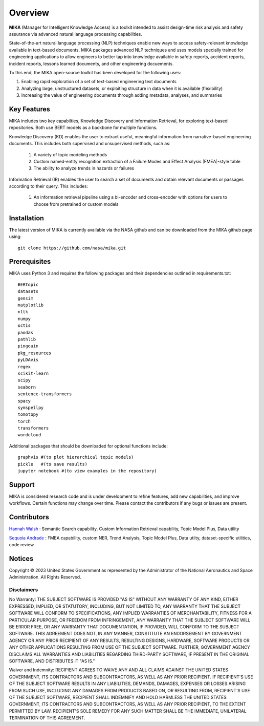 Overview
========

**MIKA** (Manager for Intelligent Knowledge Access) is a toolkit intended to assist design-time risk 
analysis and safety assurance via advanced natural language processing capabilities. 

State-of-the-art natural language processing (NLP) techniques enable new ways to access safety-relevant 
knowledge available in text-based documents. MIKA packages advanced NLP techniques and uses models 
specially trained for engineering applications to allow engineers to better tap into knowledge available in
safety reports, accident reports, incident reports, lessons learned documents, and other engineering 
docuements.

To this end, the MIKA open-source toolkit has been developed for the following uses:

#. Enabling rapid exploration of a set of text-based engineering text documents

#. Analyzing large, unstructured datasets, or exploiting structure in data when it is available 
   (flexibility)

#. Increasing the value of engineering documents through adding metadata, analyses, and summaries

Key Features
------------
MIKA includes two key capabilties, Knowledge Discovery and Information Retrieval, for exploring text-based 
repositories. Both use BERT models as a backbone for multiple functions. 

Knowledge Discovery (KD) enables the user to extract useful, meaningful information from narrative-based 
engineering documents. This includes both supervised and unsupervised methods, such as:

   #. A variety of topic modeling methods

   #. Custom named-entity recognition extraction of a Failure Modes and Effect Analysis (FMEA)-style table

   #. The ability to analyze trends in hazards or failures

Information Retrieval (IR) enables the user to search a set of documents and obtain relevant documents 
or passages according to their query. This includes:

   #. An information retrieval pipeline using a bi-encoder and cross-encoder with options for users to 
      choose from pretrained or custom models

Installation
---------------
The latest version of MIKA is currently available via the NASA github and can be downloaded from the MIKA 
github page using:
:: 
    git clone https://github.com/nasa/mika.git

Prerequisites
-------------
MIKA uses Python 3 and requires the following packages and their dependencies outlined in requirements.txt:
::
    BERTopic
    datasets
    gensim
    matplotlib
    nltk
    numpy
    octis
    pandas
    pathlib
    pingouin
    pkg_resources
    pyLDAvis
    regex
    scikit-learn
    scipy
    seaborn
    sentence-transformers
    spacy
    symspellpy
    tomotopy
    torch
    transformers
    wordcloud

Additional packages that should be downloaded for optional functions include:
::
    graphvis #(to plot hierarchical topic models)
    pickle   #(to save results)
    jupyter notebook #(to view examples in the repository)

Support
-------
MIKA is considered research code and is under development to refine features, add new capabilities, and 
improve workflows. Certain functions may change over time. Please contact the contributors if any bugs or 
issues are present.

Contributors
------------
`Hannah Walsh <https://github.com/walshh>`_ : Semantic Search capability, Custom Information Retrieval 
capability, Topic Model Plus, Data utility

`Sequoia Andrade <https://github.com/sequoiarose>`_ : FMEA capability, custom NER, Trend Analysis, Topic
Model Plus, Data utilty, dataset-specific utilities, code review


Notices
-------

Copyright © 2023 United States Government as represented by the Administrator of the National Aeronautics and Space Administration.  All Rights Reserved.

Disclaimers
~~~~~~~~~~~

No Warranty: THE SUBJECT SOFTWARE IS PROVIDED "AS IS" WITHOUT ANY WARRANTY OF ANY KIND, EITHER EXPRESSED, IMPLIED, OR STATUTORY, INCLUDING, BUT NOT LIMITED TO, ANY WARRANTY THAT THE SUBJECT SOFTWARE WILL CONFORM TO SPECIFICATIONS, ANY IMPLIED WARRANTIES OF MERCHANTABILITY, FITNESS FOR A PARTICULAR PURPOSE, OR FREEDOM FROM INFRINGEMENT, ANY WARRANTY THAT THE SUBJECT SOFTWARE WILL BE ERROR FREE, OR ANY WARRANTY THAT DOCUMENTATION, IF PROVIDED, WILL CONFORM TO THE SUBJECT SOFTWARE. THIS AGREEMENT DOES NOT, IN ANY MANNER, CONSTITUTE AN ENDORSEMENT BY GOVERNMENT AGENCY OR ANY PRIOR RECIPIENT OF ANY RESULTS, RESULTING DESIGNS, HARDWARE, SOFTWARE PRODUCTS OR ANY OTHER APPLICATIONS RESULTING FROM USE OF THE SUBJECT SOFTWARE.  FURTHER, GOVERNMENT AGENCY DISCLAIMS ALL WARRANTIES AND LIABILITIES REGARDING THIRD-PARTY SOFTWARE, IF PRESENT IN THE ORIGINAL SOFTWARE, AND DISTRIBUTES IT "AS IS."

Waiver and Indemnity:  RECIPIENT AGREES TO WAIVE ANY AND ALL CLAIMS AGAINST THE UNITED STATES GOVERNMENT, ITS CONTRACTORS AND SUBCONTRACTORS, AS WELL AS ANY PRIOR RECIPIENT.  IF RECIPIENT'S USE OF THE SUBJECT SOFTWARE RESULTS IN ANY LIABILITIES, DEMANDS, DAMAGES, EXPENSES OR LOSSES ARISING FROM SUCH USE, INCLUDING ANY DAMAGES FROM PRODUCTS BASED ON, OR RESULTING FROM, RECIPIENT'S USE OF THE SUBJECT SOFTWARE, RECIPIENT SHALL INDEMNIFY AND HOLD HARMLESS THE UNITED STATES GOVERNMENT, ITS CONTRACTORS AND SUBCONTRACTORS, AS WELL AS ANY PRIOR RECIPIENT, TO THE EXTENT PERMITTED BY LAW.  RECIPIENT'S SOLE REMEDY FOR ANY SUCH MATTER SHALL BE THE IMMEDIATE, UNILATERAL TERMINATION OF THIS AGREEMENT. 


